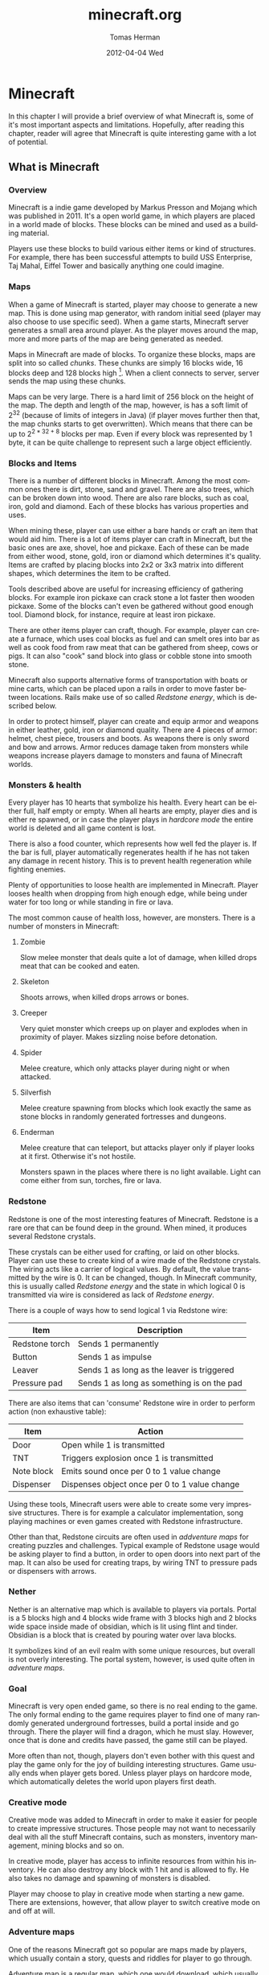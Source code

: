 #+TITLE:     minecraft.org
#+AUTHOR:    Tomas Herman
#+EMAIL:     tomasherman@Tomas-Hermans-MacBook.local
#+DATE:      2012-04-04 Wed
#+DESCRIPTION:
#+KEYWORDS:
#+LANGUAGE:  en
#+OPTIONS:   H:3 num:t toc:t \n:nil @:t ::t |:t ^:t -:t f:t *:t <:t
#+OPTIONS:   TeX:t LaTeX:t skip:nil d:nil todo:t pri:nil tags:not-in-toc
#+INFOJS_OPT: view:nil toc:nil ltoc:t mouse:underline buttons:0 path:http://orgmode.org/org-info.js
#+EXPORT_SELECT_TAGS: export
#+EXPORT_EXCLUDE_TAGS: noexport
#+LINK_UP:   
#+LINK_HOME: 
#+XSLT:

* Minecraft
In this chapter I will provide a brief overview of what Minecraft is,
some of it's most important aspects and limitations. Hopefully, after
reading this chapter, reader will agree that Minecraft is quite
interesting game with a lot of potential.

** What is Minecraft
*** Overview
Minecraft is a indie game developed by Markus Presson and Mojang which
was published in 2011. It's a open world game, in which players are
placed in a world made of blocks. These blocks can be mined and used
as a building material. 

Players use these blocks to build various either items or kind of
structures. For example, there has been successful attempts to build
USS Enterprise, Taj Mahal, Eiffel Tower and basically anything one
could imagine.


*** Maps
When a game of Minecraft is started, player may choose to generate a
new map. This is done using map generator, with random initial seed
(player may also choose to use specific seed). When a game starts,
Minecraft server generates a small area around player. As the player
moves around the map, more and more parts of the map are being
generated as needed.

Maps in Minecraft are made of blocks. To organize these blocks, maps
are split into so called /chunks/. These chunks are simply 16 blocks
wide, 16 blocks deep and 128 blocks high [fn::http://notch.tumblr.com/post/3746989361/terrain-generation-part-1].
When a client connects to server, server sends the map using these
chunks.

Maps can be very large. There is a hard limit of 256 block on the
height of the map. The depth and length of the map, however, is
has a soft limit of $2^32$ (because of limits of integers in Java) (if
player moves further then that, the map chunks starts to get
overwritten). Which means that there can be up to $2^{2 * 32 + 8}$
blocks per map. Even if every block was represented by 1 byte, it can
be quite challenge to represent such a large object efficiently.

*** Blocks and Items
There is a number of different blocks in Minecraft. Among the most
common ones there is dirt, stone, sand and gravel. There are also
trees, which can be broken down into wood. There are also rare blocks,
such as coal, iron, gold and diamond. Each of these blocks has various
properties and uses.

When mining these, player can use either a bare hands or craft an item
that would aid him. There is a lot of items player can craft in
Minecraft, but the basic ones are axe, shovel, hoe and pickaxe. Each
of these can be made from either wood, stone, gold, iron or diamond
which determines it's quality. Items are crafted by placing blocks
into 2x2 or 3x3 matrix into different shapes, which determines the
item to be crafted. 

Tools described above are useful for increasing efficiency of
gathering blocks. For example iron pickaxe can crack stone a lot
faster then wooden pickaxe. Some of the blocks can't even be gathered
without good enough tool. Diamond block, for instance, require at
least iron pickaxe. 

There are other items player can craft, though. For example, player
can create a furnace, which uses coal blocks as fuel and can smelt
ores into bar as well as cook food from raw meat that can be gathered
from sheep, cows or pigs. It can also "cook" sand block into glass or
cobble stone into smooth stone. 

Minecraft also supports alternative forms of transportation with boats
or mine carts, which can be placed upon a rails in order to move
faster between locations. Rails make use of so called /Redstone
energy/, which is described below.

In order to protect himself, player can create and equip armor and
weapons in either leather, gold, iron or diamond quality. There are 4
pieces of armor: helmet, chest piece, trousers and boots. As weapons
there is only sword and bow and arrows. Armor reduces damage taken
from monsters while weapons increase players damage to monsters and
fauna of Minecraft worlds.
*** Monsters & health
Every player has 10 hearts that symbolize his health. Every heart can
be either full, half empty or empty. When all hearts are empty, player
dies and is either re spawned, or in case the player plays in
/hardcore mode/ the entire world is deleted and all game content is
lost.

There is also a food counter, which represents how well fed the player
is. If the bar is full, player automatically regenerates health if he
has not taken any damage in recent history. This is to prevent health
regeneration while fighting enemies.

Plenty of opportunities to loose health are implemented in
Minecraft. Player looses health when dropping from high enough edge,
while being under water for too long or while standing in fire or
lava.

The most common cause of health loss, however, are monsters. There is
a number of monsters in Minecraft:
**** Zombie
 Slow melee monster that deals quite a lot of damage, when killed
 drops meat that can be cooked and eaten.      
**** Skeleton  
Shoots arrows, when killed drops arrows or bones.                                                                              
**** Creeper  
Very quiet monster which creeps up on player and explodes when in
proximity of player. Makes sizzling noise before detonation.
**** Spider
Melee creature, which only attacks player during night or when
attacked.
**** Silverfish
Melee creature spawning from blocks which look exactly the same as
stone blocks in randomly generated fortresses and dungeons.
**** Enderman
Melee creature that can teleport, but attacks player only if player
looks at it first. Otherwise it's not hostile.



Monsters spawn in the places where there is no light available. Light
can come either from sun, torches, fire or lava. 
*** Redstone
Redstone is one of the most interesting features of
Minecraft. Redstone is a rare ore that can be found deep in the
ground. When mined, it produces several Redstone crystals.

These crystals can be either used for crafting, or laid on other
blocks. Player can use these to create kind of a wire made of the
Redstone crystals. The wiring acts like a carrier of logical
values. By default, the value transmitted by the wire is 0. It can be
changed, though. In Minecraft community, this is usually called
/Redstone energy/ and the state in which logical 0 is transmitted via
wire is considered as lack of /Redstone energy/.

There is a couple of ways how to send logical 1 via Redstone wire:
|----------------+--------------------------------------------|
| Item           | Description                                |
|----------------+--------------------------------------------|
| Redstone torch | Sends 1 permanently                        |
| Button         | Sends 1 as impulse                         |
| Leaver         | Sends 1 as long as the leaver is triggered |
| Pressure pad   | Sends 1 as long as something is on the pad |
|----------------+--------------------------------------------|

There are also items that can 'consume' Redstone wire in order to
perform action (non exhaustive table):
|------------+-----------------------------------------------|
| Item       | Action                                        |
|------------+-----------------------------------------------|
| Door       | Open while 1 is transmitted                   |
| TNT        | Triggers explosion once 1 is transmitted      |
| Note block | Emits sound once per 0 to 1 value change      |
| Dispenser  | Dispenses object once per 0 to 1 value change |
|------------+-----------------------------------------------|

Using these tools, Minecraft users were able to create some very
impressive structures. There is for example a calculator
implementation, song playing machines or even games created with
Redstone infrastructure. 

Other than that, Redstone circuits are often used in /addventure maps/
for creating puzzles and challenges. Typical example of Redstone usage
would be asking player to find a button, in order to open doors into
next part of the map. It can also be used for creating traps, by
wiring TNT to pressure pads or dispensers with arrows.

*** Nether
Nether is an alternative map which is available to players via
portals. Portal is a 5 blocks high and 4 blocks wide frame with 3
blocks high and 2 blocks wide space inside made of obsidian, which is
lit using flint and tinder. Obsidian is a block that is created by
pouring water over lava blocks.

It symbolizes kind of an evil realm with some unique resources, but
overall is not overly interesting. The portal system, however, is used
quite often in /adventure maps/.
*** Goal
Minecraft is very open ended game, so there is no real ending to the
game. The only formal ending to the game requires player to find one
of many randomly generated underground fortresses, build a portal
inside and go through. There the player will find a dragon, which he
must slay. However, once that is done and credits have passed, the
game still can be played. 

More often than not, though, players don't even bother with this quest
and play the game only for the joy of building interesting
structures. Game usually ends when player gets bored. Unless player
plays on hardcore mode, which automatically deletes the world upon
players first death. 
*** Creative mode
Creative mode was added to Minecraft in order to make it easier for
people to create impressive structures. Those people may not want to
necessarily deal with all the stuff Minecraft contains, such as
monsters, inventory management, mining blocks and so on.

In creative mode, player has access to infinite resources from within
his inventory. He can also destroy any block with 1 hit and is allowed
to fly. He also takes no damage and spawning of monsters is disabled.

Player may choose to play in creative mode when starting a new
game. There are extensions, however, that allow player to switch
creative mode on and off at will.
*** Adventure maps
One of the reasons Minecraft got so popular are maps made by players,
which usually contain a story, quests and riddles for player to go
through. 

Adventure map is a regular map, which one would download, which
usually contains additional document which describes the story, rules
of the map (usually forbids player to destroy any blocks)
etc. Adventure maps heavily utilize the use of redstone wiring for any
kind of "scripting" of events.
** Extensions
As one might imagine, Minecraft would be a very good platform and
engine to build on. Unfortunately, there is no api for players to
build upon. Players still managed to reverse engineered the code,
though, in order to create plugins and extensions for the game. And
they really managed to make some amazing plugins. In this part, I will
mention few of the most interesting extensions.
*** Tekkit mod
Tekkit is a collection of multiple extensions, which adds concept of
the electrical power to the game (among other things). It adds
randomly generated pools of oil into the maps, which can be gathered,
processed to fuel and used in electrical engines to power
machines. There is a lot of machines that consume electricity, but the
most interesting one is a quarry, which automatically mines selected
area.


There are other ways to gather electricity, though. There are for
example nuclear reactors, which players can build. They need to be
cooled down, however, or they will explode and contaminate area with
radioactivity.
*** Computercraft
Another very interesting extension is Computercraft. It adds
programmable robots into the game. Robots are programmed via in game
terminal using embedded LUA [fn::www.lua.org] programming language
(added by the extension). 

There are for example mining probes, which can be programmed to search
for given materials, mine only those and return them to the owner. 
It can also be used for password protecting doors. It can be even used
to implement an text-based RPG (in game terminals are text-only and
computer craft doesn't include any tools for creating graphical UI).
*** Other extensions
There is a great number of extensions. Just quickly mention a few
others, there is an extension that adds mini map for players. There is
an extension that adds gps-like navigation and ability to create
points of interest. There are extensions that add new items, enemies
or blocks and so on. 
